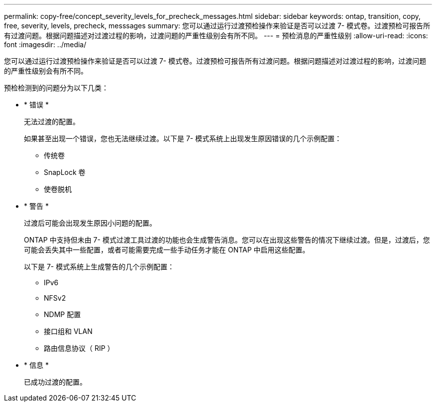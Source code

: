 ---
permalink: copy-free/concept_severity_levels_for_precheck_messages.html 
sidebar: sidebar 
keywords: ontap, transition, copy, free, severity, levels, precheck, messsages 
summary: 您可以通过运行过渡预检操作来验证是否可以过渡 7- 模式卷。过渡预检可报告所有过渡问题。根据问题描述对过渡过程的影响，过渡问题的严重性级别会有所不同。 
---
= 预检消息的严重性级别
:allow-uri-read: 
:icons: font
:imagesdir: ../media/


[role="lead"]
您可以通过运行过渡预检操作来验证是否可以过渡 7- 模式卷。过渡预检可报告所有过渡问题。根据问题描述对过渡过程的影响，过渡问题的严重性级别会有所不同。

预检检测到的问题分为以下几类：

* * 错误 *
+
无法过渡的配置。

+
如果甚至出现一个错误，您也无法继续过渡。以下是 7- 模式系统上出现发生原因错误的几个示例配置：

+
** 传统卷
** SnapLock 卷
** 使卷脱机


* * 警告 *
+
过渡后可能会出现发生原因小问题的配置。

+
ONTAP 中支持但未由 7- 模式过渡工具过渡的功能也会生成警告消息。您可以在出现这些警告的情况下继续过渡。但是，过渡后，您可能会丢失其中一些配置，或者可能需要完成一些手动任务才能在 ONTAP 中启用这些配置。

+
以下是 7- 模式系统上生成警告的几个示例配置：

+
** IPv6
** NFSv2
** NDMP 配置
** 接口组和 VLAN
** 路由信息协议（ RIP ）


* * 信息 *
+
已成功过渡的配置。


